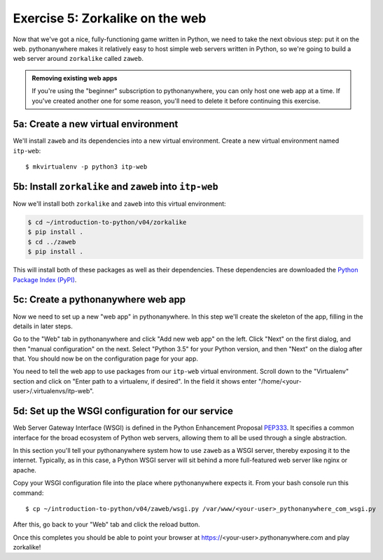 ==================================
 Exercise 5: Zorkalike on the web
==================================

Now that we've got a nice, fully-functioning game written in Python, we need to
take the next obvious step: put it on the web. pythonanywhere makes it
relatively easy to host simple web servers written in Python, so we're going to
build a web server around ``zorkalike`` called ``zaweb``.

.. admonition:: Removing existing web apps

   If you're using the "beginner" subscription to pythonanywhere, you can only
   host one web app at a time. If you've created another one for some reason,
   you'll need to delete it before continuing this exercise.

5a: Create a new virtual environment
====================================

We'll install ``zaweb`` and its dependencies into a new virtual environment.
Create a new virtual environment named ``itp-web``::

  $ mkvirtualenv -p python3 itp-web

5b: Install ``zorkalike`` and ``zaweb`` into ``itp-web``
========================================================

Now we'll install both ``zorkalike`` and ``zaweb`` into this virtual environment:

.. code-block:: bash

   $ cd ~/introduction-to-python/v04/zorkalike
   $ pip install .
   $ cd ../zaweb
   $ pip install .

This will install both of these packages as well as their dependencies. These
dependencies are downloaded the `Python Package Index (PyPI)
<https://pypi.org/>`_.

5c: Create a pythonanywhere web app
===================================

Now we need to set up a new "web app" in pythonanywhere. In this step we'll
create the skeleton of the app, filling in the details in later steps.

Go to the "Web" tab in pythonanywhere and click "Add new web app" on the left.
Click "Next" on the first dialog, and then "manual configuration" on the next.
Select "Python 3.5" for your Python version, and then "Next" on the dialog after
that. You should now be on the configuration page for your app.

You need to tell the web app to use packages from our ``itp-web`` virtual
environment. Scroll down to the "Virtualenv" section and click on "Enter path to
a virtualenv, if desired". In the field it shows enter
"/home/<your-user>/.virtualenvs/itp-web".

5d: Set up the WSGI configuration for our service
=================================================

Web Server Gateway Interface (WSGI) is defined in the Python Enhancement
Proposal `PEP333 <https://www.python.org/dev/peps/pep-0333/>`_. It specifies a
common interface for the broad ecosystem of Python web servers, allowing them to
all be used through a single abstraction.

In this section you'll tell your pythonanywhere system how to use ``zaweb`` as a
WSGI server, thereby exposing it to the internet. Typically, as in this case, a
Python WSGI server will sit behind a more full-featured web server like nginx or
apache.

Copy your WSGI configuration file into the place where pythonanywhere expects
it. From your bash console run this command::

  $ cp ~/introduction-to-python/v04/zaweb/wsgi.py /var/www/<your-user>_pythonanywhere_com_wsgi.py

After this, go back to your "Web" tab and click the reload button.

Once this completes you should be able to point your browser at
https://<your-user>.pythonanywhere.com and play zorkalike!
